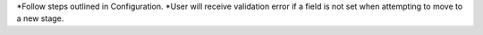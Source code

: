 *Follow steps outlined in Configuration.
*User will receive validation error if a field is not set when
attempting to move to a new stage.
